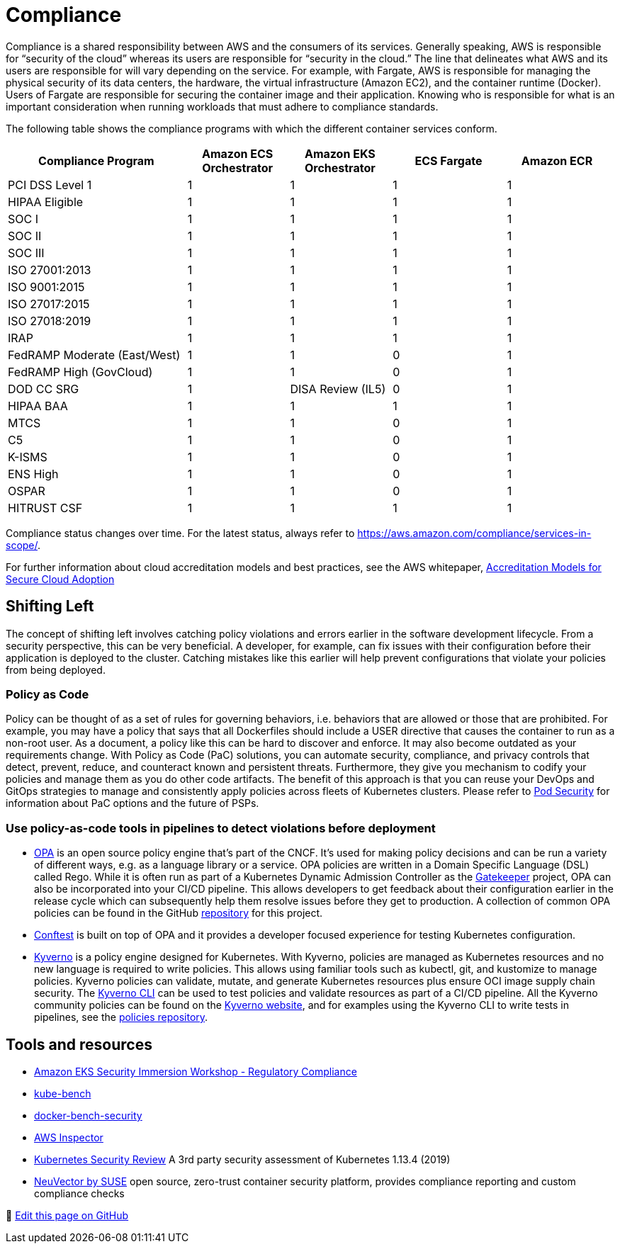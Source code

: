 //!!NODE_ROOT <section>
[."topic"]
[[compliance,compliance.title]]
= Compliance
:info_doctype: section
:info_title: Compliance
:info_abstract: Compliance
:info_titleabbrev: Regulatory Compliance
:imagesdir: images/

Compliance is a shared responsibility between AWS and the consumers of
its services. Generally speaking, AWS is responsible for "`security of
the cloud`" whereas its users are responsible for "`security in the
cloud.`" The line that delineates what AWS and its users are responsible
for will vary depending on the service. For example, with Fargate, AWS
is responsible for managing the physical security of its data centers,
the hardware, the virtual infrastructure (Amazon EC2), and the container
runtime (Docker). Users of Fargate are responsible for securing the
container image and their application. Knowing who is responsible for
what is an important consideration when running workloads that must
adhere to compliance standards.

The following table shows the compliance programs with which the
different container services conform.

[width="99%",cols="30%,^17%,^17%,^19%,^17%",options="header",]
|===
|Compliance Program |Amazon ECS Orchestrator |Amazon EKS Orchestrator
|ECS Fargate |Amazon ECR
|PCI DSS Level 1 |1 |1 |1 |1

|HIPAA Eligible |1 |1 |1 |1

|SOC I |1 |1 |1 |1

|SOC II |1 |1 |1 |1

|SOC III |1 |1 |1 |1

|ISO 27001:2013 |1 |1 |1 |1

|ISO 9001:2015 |1 |1 |1 |1

|ISO 27017:2015 |1 |1 |1 |1

|ISO 27018:2019 |1 |1 |1 |1

|IRAP |1 |1 |1 |1

|FedRAMP Moderate (East/West) |1 |1 |0 |1

|FedRAMP High (GovCloud) |1 |1 |0 |1

|DOD CC SRG |1 |DISA Review (IL5) |0 |1

|HIPAA BAA |1 |1 |1 |1

|MTCS |1 |1 |0 |1

|C5 |1 |1 |0 |1

|K-ISMS |1 |1 |0 |1

|ENS High |1 |1 |0 |1

|OSPAR |1 |1 |0 |1

|HITRUST CSF |1 |1 |1 |1
|===

Compliance status changes over time. For the latest status, always refer
to https://aws.amazon.com/compliance/services-in-scope/.

For further information about cloud accreditation models and best
practices, see the AWS whitepaper,
https://d1.awsstatic.com/whitepapers/accreditation-models-for-secure-cloud-adoption.pdf[Accreditation
Models for Secure Cloud Adoption]

== Shifting Left

The concept of shifting left involves catching policy violations and
errors earlier in the software development lifecycle. From a security
perspective, this can be very beneficial. A developer, for example, can
fix issues with their configuration before their application is deployed
to the cluster. Catching mistakes like this earlier will help prevent
configurations that violate your policies from being deployed.

=== Policy as Code

Policy can be thought of as a set of rules for governing behaviors,
i.e. behaviors that are allowed or those that are prohibited. For
example, you may have a policy that says that all Dockerfiles should
include a USER directive that causes the container to run as a non-root
user. As a document, a policy like this can be hard to discover and
enforce. It may also become outdated as your requirements change. With
Policy as Code (PaC) solutions, you can automate security, compliance,
and privacy controls that detect, prevent, reduce, and counteract known
and persistent threats. Furthermore, they give you mechanism to codify
your policies and manage them as you do other code artifacts. The
benefit of this approach is that you can reuse your DevOps and GitOps
strategies to manage and consistently apply policies across fleets of
Kubernetes clusters. Please refer to
https://aws.github.io/aws-eks-best-practices/security/docs/pods/#pod-security[Pod
Security] for information about PaC options and the future of PSPs.

=== Use policy-as-code tools in pipelines to detect violations before deployment

* https://www.openpolicyagent.org/[OPA] is an open source policy engine
that’s part of the CNCF. It’s used for making policy decisions and can
be run a variety of different ways, e.g. as a language library or a
service. OPA policies are written in a Domain Specific Language (DSL)
called Rego. While it is often run as part of a Kubernetes Dynamic
Admission Controller as the
https://github.com/open-policy-agent/gatekeeper[Gatekeeper] project, OPA
can also be incorporated into your CI/CD pipeline. This allows
developers to get feedback about their configuration earlier in the
release cycle which can subsequently help them resolve issues before
they get to production. A collection of common OPA policies can be found
in the GitHub
https://github.com/aws/aws-eks-best-practices/tree/master/policies/opa[repository]
for this project.
* https://github.com/open-policy-agent/conftest[Conftest] is built on
top of OPA and it provides a developer focused experience for testing
Kubernetes configuration.
* https://kyverno.io/[Kyverno] is a policy engine designed for
Kubernetes. With Kyverno, policies are managed as Kubernetes resources
and no new language is required to write policies. This allows using
familiar tools such as kubectl, git, and kustomize to manage policies.
Kyverno policies can validate, mutate, and generate Kubernetes resources
plus ensure OCI image supply chain security. The
https://kyverno.io/docs/kyverno-cli/[Kyverno CLI] can be used to test
policies and validate resources as part of a CI/CD pipeline. All the
Kyverno community policies can be found on the
https://kyverno.io/policies/[Kyverno website], and for examples using
the Kyverno CLI to write tests in pipelines, see the
https://github.com/kyverno/policies[policies repository].

== Tools and resources

* https://catalog.workshops.aws/eks-security-immersionday/en-US/10-regulatory-compliance[Amazon
EKS Security Immersion Workshop - Regulatory Compliance]
* https://github.com/aquasecurity/kube-bench[kube-bench]
* https://github.com/docker/docker-bench-security[docker-bench-security]
* https://aws.amazon.com/inspector/[AWS Inspector]
* https://github.com/kubernetes/community/blob/master/sig-security/security-audit-2019/findings/Kubernetes%20Final%20Report.pdf[Kubernetes
Security Review] A 3rd party security assessment of Kubernetes 1.13.4
(2019)
* https://www.suse.com/neuvector/[NeuVector by SUSE] open source,
zero-trust container security platform, provides compliance reporting
and custom compliance checks


📝 https://github.com/aws/aws-eks-best-practices/tree/master/latest/bpg/security/compliance.adoc[Edit this page on GitHub]